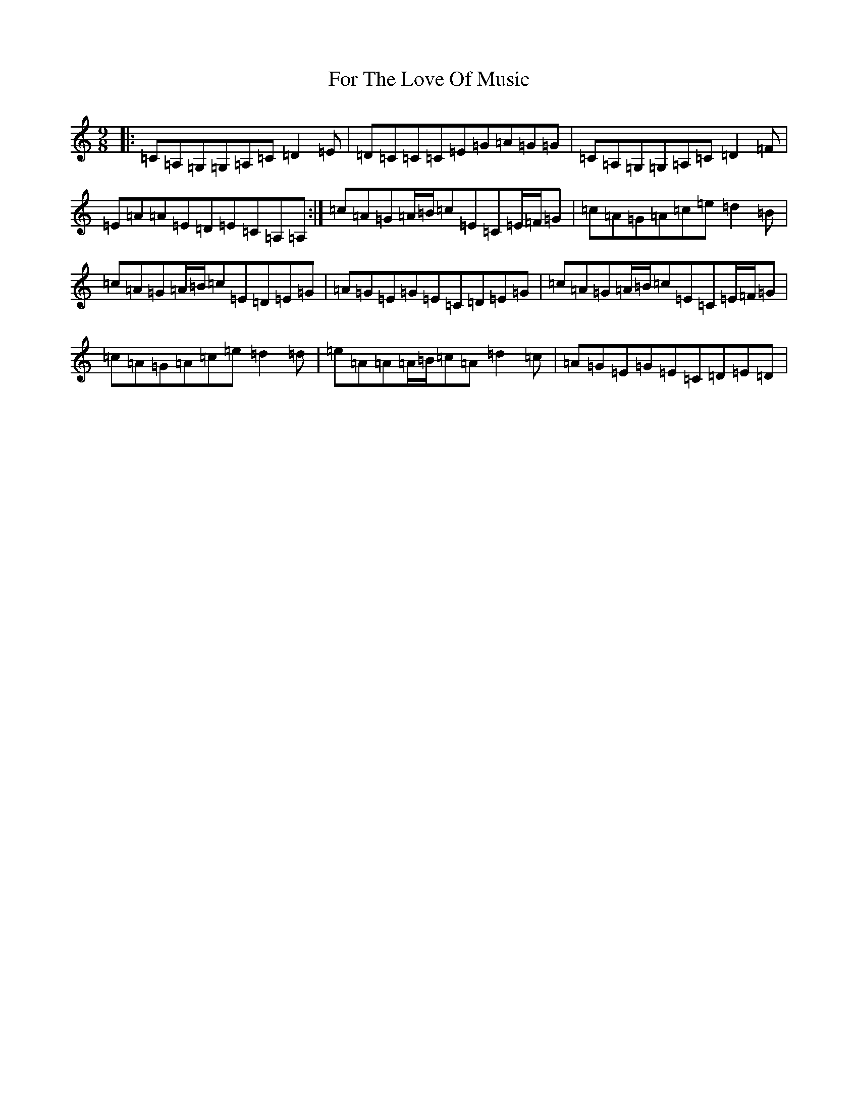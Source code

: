 X: 7127
T: For The Love Of Music
S: https://thesession.org/tunes/10301#setting10301
R: slip jig
M:9/8
L:1/8
K: C Major
|:=C=A,=G,=G,=A,=C=D2=E|=D=C=C=C=E=G=A=G=G|=C=A,=G,=G,=A,=C=D2=F|=E=A=A=E=D=E=C=A,=A,:|=c=A=G=A/2=B/2=c=E=C=E/2=F/2=G|=c=A=G=A=c=e=d2=B|=c=A=G=A/2=B/2=c=E=D=E=G|=A=G=E=G=E=C=D=E=G|=c=A=G=A/2=B/2=c=E=C=E/2=F/2=G|=c=A=G=A=c=e=d2=d|=e=A=A=A/2=B/2=c=A=d2=c|=A=G=E=G=E=C=D=E=D|